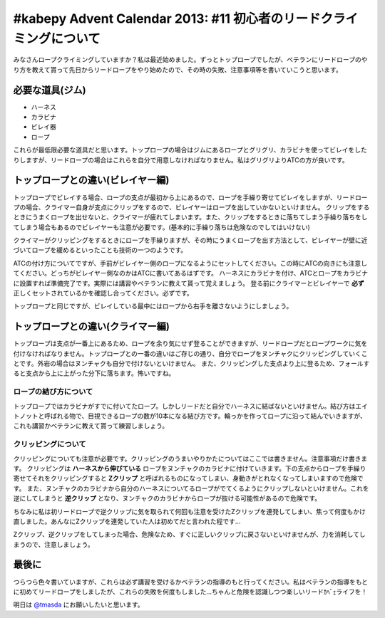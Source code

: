 #kabepy Advent Calendar 2013: #11 初心者のリードクライミングについて
====================================================================

みなさんロープクライミングしていますか？私は最近始めました。ずっとトップロープでしたが、ベテランにリードロープのやり方を教えて貰って先日からリードロープをやり始めたので、その時の失敗、注意事項等を書いていこうと思います。


必要な道具(ジム)
----------------

* ハーネス
* カラビナ
* ビレイ器
* ロープ

これらが最低限必要な道具だと思います。トップロープの場合はジムにあるロープとグリグリ、カラビナを使ってビレイをしたりしますが、リードロープの場合はこれらを自分で用意しなければなりません。私はグリグリよりATCの方が良いです。

トップロープとの違い(ビレイヤー編)
----------------------------------

トップロープでビレイする場合、ロープの支点が最初から上にあるので、ロープを手繰り寄せてビレイをしますが、リードロープの場合、クライマー自身が支点にクリップをするので、ビレイヤーはロープを出していかないといけません。
クリップをするときにうまくロープを出せないと、クライマーが疲れてしまいます。また、クリップをするときに落ちてしまう手繰り落ちをしてしまう場合もあるのでビレイヤーも注意が必要です。(基本的に手繰り落ちは危険なのでしてはいけない)

クライマーがクリッピングをするときにロープを手繰りますが、その時にうまくロープを出す方法として、ビレイヤーが壁に近づいてロープを緩めるといったことも技術の一つのようです。

ATCの付け方についてですが、手前がビレイヤー側のロープになるようにセットしてください。この時にATCの向きにも注意してください。どっちがビレイヤー側なのかはATCに書いてあるはずです。
ハーネスにカラビナを付け、ATCとロープをカラビナに設置すれば準備完了です。実際には講習やベテランに教えて貰って覚えましょう。
登る前にクライマーとビレイヤーで **必ず** 正しくセットされているかを確認し合ってください。必ずです。

トップロープと同じですが、ビレイしている最中にはロープから右手を離さないようにしましょう。


トップロープとの違い(クライマー編)
----------------------------------

トップロープは支点が一番上にあるため、ロープを余り気にせず登ることができますが、リードロープだとロープワークに気を付けなければなりません。トップロープとの一番の違いはご存じの通り、自分でロープをヌンチャクにクリッピングしていくことです。外岩の場合はヌンチャクも自分で付けないといけません。
また、クリッピングした支点より上に登るため、フォールすると支点から上に上がった分下に落ちます。怖いですね。


ロープの結び方について
~~~~~~~~~~~~~~~~~~~~~~

トップロープではカラビナがすでに付いてたロープ。しかしリードだと自分でハーネスに結ばないといけません。結び方はエイトノットと呼ばれる物で、目視できるロープの数が10本になる結び方です。輪っかを作ってロープに沿って結んでいきますが、これも講習かベテランに教えて貰って練習しましょう。


クリッピングについて
~~~~~~~~~~~~~~~~~~~~

クリッピングについても注意が必要です。クリッピングのうまいやりかたについてはここでは書きません。注意事項だけ書きます。
クリッピングは **ハーネスから伸びている** ロープをヌンチャクのカラビナに付けていきます。下の支点からロープを手繰り寄せてそれをクリッピングすると **Zクリップ** と呼ばれるものになってしまい、身動きがとれなくなってしまいますので危険です。
また、ヌンチャクのカラビナから自分のハーネスについてるロープがでてくるようにクリップしないといけません。これを逆にしてしまうと **逆クリップ** となり、ヌンチャクのカラビナからロープが抜ける可能性があるので危険です。

ちなみに私は初リードロープで逆クリップに気を取られて何回も注意を受けたZクリップを連発してしまい、焦って何度もかけ直しました。あんなにZクリップを連発していた人は初めてだと言われた程です…

Zクリップ、逆クリップをしてしまった場合、危険なため、すぐに正しいクリップに戻さないといけませんが、力を消耗してしまうので、注意しましょう。

最後に
------

つらつら色々書いていますが、これらは必ず講習を受けるかベテランの指導のもと行ってください。私はベテランの指導をもとに初めてリードロープをしましたが、これらの失敗を何度もしました…ちゃんと危険を認識しつつ楽しいリードｶﾍﾞｪライフを！

明日は `@tmasda <https://twitter.com/tmasda>`_ にお願いしたいと思います。

.. author:: default
.. categories:: クライミング
.. tags:: クライミング, リード, #kabepy
.. comments::
